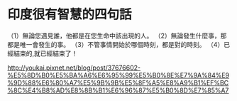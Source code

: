 
* 印度很有智慧的四句話 
（1）無論您遇見誰，他都是在您生命中該出現的人。 
（2）無論發生什麼事，那都是唯一會發生的事。 
（3）不管事情開始於哪個時刻，都是對的時刻。 
（4）已經結束的,就已經結束了！ 


http://youkai.pixnet.net/blog/post/37676602-%E5%8D%B0%E5%BA%A6%E6%95%99%E5%B0%8E%E7%9A%84%E9%9D%88%E6%80%A7%E5%9B%9B%E5%8F%A5%E8%A9%B1%EF%BC%8C%E4%B8%AD%E8%8B%B1%E6%96%87%E5%B0%8D%E7%85%A7

